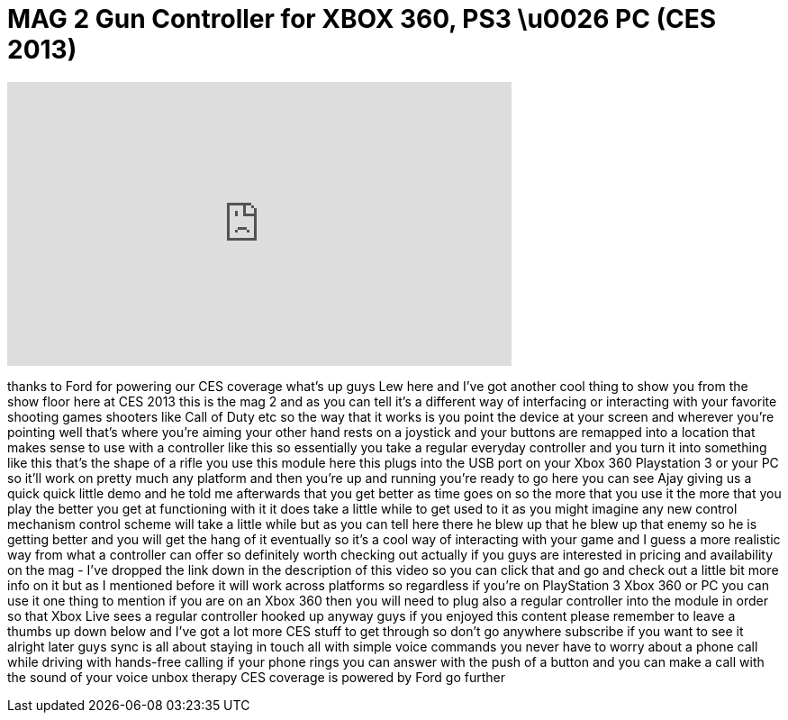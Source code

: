 = MAG 2 Gun Controller for XBOX 360, PS3 \u0026 PC (CES 2013)
:published_at: 2013-01-12
:hp-alt-title: MAG 2 Gun Controller for XBOX 360, PS3 \u0026 PC (CES 2013)
:hp-image: https://i.ytimg.com/vi/--X2lih9mrA/maxresdefault.jpg


++++
<iframe width="560" height="315" src="https://www.youtube.com/embed/--X2lih9mrA?rel=0" frameborder="0" allow="autoplay; encrypted-media" allowfullscreen></iframe>
++++

thanks to Ford for powering our CES
coverage what's up guys Lew here and
I've got another cool thing to show you
from the show floor here at CES 2013
this is the mag 2 and as you can tell
it's a different way of interfacing or
interacting with your favorite shooting
games shooters like Call of Duty etc so
the way that it works is you point the
device at your screen and wherever
you're pointing well that's where you're
aiming your other hand rests on a
joystick and your buttons are remapped
into a location that makes sense to use
with a controller like this so
essentially you take a regular everyday
controller and you turn it into
something like this that's the shape of
a rifle you use this module here this
plugs into the USB port on your Xbox 360
Playstation 3 or your PC so it'll work
on pretty much any platform and then
you're up and running you're ready to go
here you can see Ajay giving us a quick
quick little demo and he told me
afterwards that you get better as time
goes on so the more that you use it the
more that you play the better you get at
functioning with it it does take a
little while to get used to it as you
might imagine any new control mechanism
control scheme will take a little while
but as you can tell here there he blew
up that he blew up that enemy so he is
getting better and you will get the hang
of it eventually so it's a cool way of
interacting with your game and I guess a
more realistic way from what a
controller can offer so definitely worth
checking out actually if you guys are
interested in pricing and availability
on the mag - I've dropped the link down
in the description of this video so you
can click that and go and check out a
little bit more info on it but as I
mentioned before it will work across
platforms so regardless if you're on
PlayStation 3 Xbox 360 or PC you can use
it one thing to mention if you are on an
Xbox 360 then you will need to plug also
a regular controller into the module in
order so that Xbox Live sees a regular
controller hooked up anyway guys if you
enjoyed this content please remember to
leave a thumbs up down below and I've
got a lot more CES stuff to get through
so don't go anywhere subscribe if you
want to see it alright later guys sync
is all about staying in touch all with
simple voice commands you never have to
worry about a phone call while driving
with hands-free calling
if your phone rings you can answer with
the push of a button and you can make a
call with the sound of your voice unbox
therapy CES coverage is powered by Ford
go further